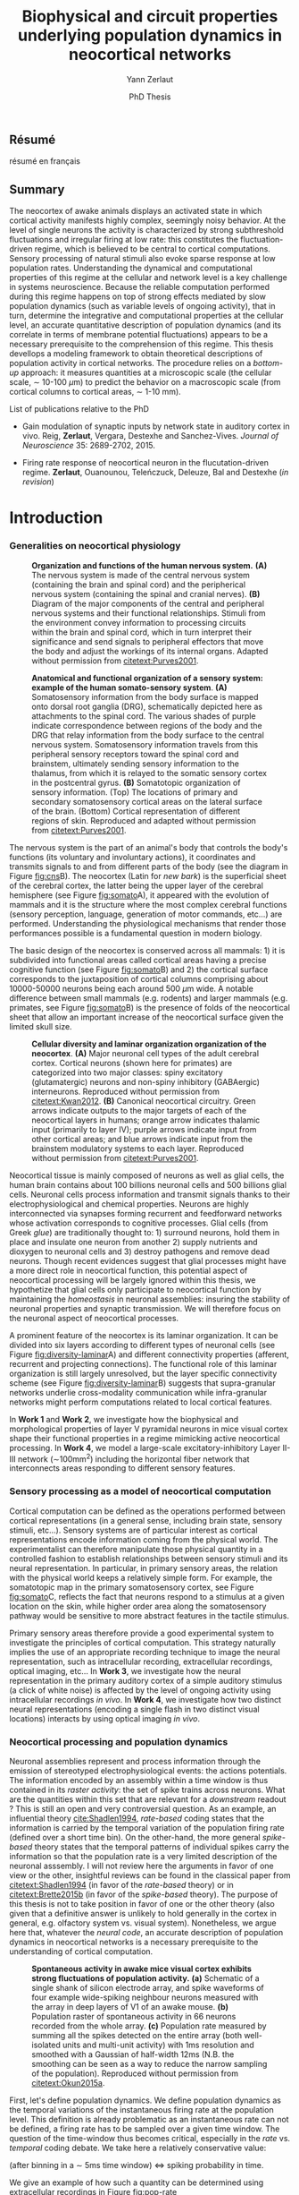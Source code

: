 #+TITLE: Biophysical and circuit properties underlying population dynamics in neocortical networks 
#  : back-and-forth between theoretical models and experimental characterization
#+AUTHOR: Yann Zerlaut
#+DATE: PhD Thesis

** Résumé

résumé en français 

** Summary

The neocortex of awake animals displays an activated state in which
cortical activity manifests highly complex, seemingly noisy
behavior. At the level of single neurons the activity is characterized
by strong subthreshold fluctuations and irregular firing at low rate:
this constitutes the fluctuation-driven regime, which is believed to
be central to cortical computations. Sensory processing of natural
stimuli also evoke sparse response at low population
rates. Understanding the dynamical and computational properties of
this regime at the cellular and network level is a key challenge in
systems neuroscience. Because the reliable computation performed
during this regime happens on top of strong effects mediated by slow
population dynamics (such as variable levels of ongoing activity),
that in turn, determine the integrative and computational properties
at the cellular level, an accurate quantitative description of
population dynamics (and its correlate in terms of membrane potential
fluctuations) appears to be a necessary prerequisite to the
comprehension of this regime. This thesis devellops a modeling
framework to obtain theoretical descriptions of population activity in
cortical networks. The procedure relies on a /bottom-up/ approach: it
measures quantities at a microscopic scale (the cellular scale, \sim
10-100 \(\mu\mathrm{m}\)) to predict the behavior on a macroscopic
scale (from cortical columns to cortical areas, \sim 1-10 mm).

**** List of publications relative to the PhD

- Gain modulation of synaptic inputs by network state in auditory
  cortex in vivo. Reig, *Zerlaut*, Vergara, Destexhe and
  Sanchez-Vives. /Journal of Neuroscience/ 35: 2689-2702, 2015.

- Firing rate response of neocortical neuron in the flucutation-driven
  regime. *Zerlaut*, Ouanounou, Teleńczuck, Deleuze, Bal and
  Destexhe (/in revision/)

* Introduction

*** Generalities on neocortical physiology

#+ATTR_LATEX: :width .85\linewidth
#+LABEL: fig:cns
#+CAPTION: *Organization and functions of the human nervous system.* *(A)* The nervous system is made of the central nervous system (containing the brain and spinal cord) and the peripherical nervous system (containing the spinal and cranial nerves). *(B)* Diagram of the major components of the central and peripheral nervous systems and their functional relationships. Stimuli from the environment convey information to processing circuits within the brain and spinal cord, which in turn interpret their significance and send signals to peripheral effectors that move the body and adjust the workings of its internal organs. Adapted without permission from [[citetext:Purves2001]].
[[file:./figures/cns.png]]



#+ATTR_LATEX: :width 1.1\linewidth
#+LABEL: fig:somato
#+CAPTION: *Anatomical and functional organization of a sensory system: example of the human somato-sensory system*. *(A)* Somatosensory information from the body surface is mapped onto dorsal root ganglia (DRG), schematically depicted here as attachments to the spinal cord. The various shades of purple indicate correspondence between regions of the body and the DRG that relay information from the body surface to the central nervous system. Somatosensory information travels from this peripheral sensory receptors toward the spinal cord and brainstem, ultimately sending sensory information to the thalamus, from which it is relayed to the somatic sensory cortex in the postcentral gyrus. *(B)* Somatotopic organization of sensory information. (Top) The locations of primary and secondary somatosensory cortical areas on the lateral surface of the brain. (Bottom) Cortical representation of different regions of skin. Reproduced and adapted without permission from [[citetext:Purves2001]].
[[file:./figures/somato-sensory.png]]


The nervous system is the part of an animal's body that controls the
body's functions (its voluntary and involuntary actions), it
coordinates and transmits signals to and from different parts of the
body (see the diagram in Figure [[fig:cns]]B).  The neocortex (Latin for
/new bark/) is the superficial sheet of the cerebral cortex, the
latter being the upper layer of the cerebral hemisphere (see Figure
[[fig:somato]]A), it appeared with the evolution of mammals and it is the
structure where the most complex cerebral functions (sensory
perception, language, generation of motor commands, etc...)  are
performed. Understanding the physiological mechanisms that render
those performances possible is a fundamental question in modern
biology.

The basic design of the neocortex is conserved across all mammals: 1)
it is subdivided into functional areas called cortical areas having a
precise cognitive function (see Figure [[fig:somato]]B) and 2) the
cortical surface corresponds to the juxtaposition of cortical columns
comprising about 10000-50000 neurons being each around 500
$\mu\mathrm{m}$ wide. A notable difference between small mammals
(e.g. rodents) and larger mammals (e.g. primates, see Figure
[[fig:somato]]B) is the presence of folds of the neocortical sheet that
allow an important increase of the neocortical surface given the
limited skull size.


#+ATTR_LATEX: :width 1.05\linewidth :float c
#+LABEL: fig:diversity-laminar
#+CAPTION: *Cellular diversity and laminar organization organization of the neocortex*. *(A)* Major neuronal cell types of the adult cerebral cortex.  Cortical neurons (shown here for primates) are categorized into two major classes: spiny excitatory (glutamatergic) neurons and non-spiny inhibitory (GABAergic) interneurons. Reproduced without permission from [[citetext:Kwan2012]]. *(B)* Canonical neocortical circuitry. Green arrows indicate outputs to the major targets of each of the neocortical layers in humans; orange arrow indicates thalamic input (primarily to layer IV); purple arrows indicate input from other cortical areas; and blue arrows indicate input from the brainstem modulatory systems to each layer. Reproduced without permission from [[citetext:Purves2001]].
[[file:./figures/laminar_cell_compo.png]]


 Neocortical tissue is mainly composed of neurons as well as glial
cells, the human brain contains about 100 billions neuronal cells and
500 billions glial cells. Neuronal cells process information and
transmit signals thanks to their electrophysiological and chemical
properties. Neurons are highly interconnected via synapses forming
recurrent and feedforward networks whose activation corresponds to
cognitive processes. Glial cells (from Greek /glue/) are traditionally
thought to: 1) surround neurons, hold them in place and insulate one
neuron from another 2) supply nutrients and dioxygen to neuronal cells
and 3) destroy pathogens and remove dead neurons. Though recent
evidences suggest that glial processes might have a more direct role
in neocortical function, this potential aspect of neocortical
processing will be largely ignored within this thesis, we hypothetize
that glial cells only participate to neocortical function by
maintaining the /homeostasis/ in neuronal assemblies: insuring the
stability of neuronal properties and synaptic transmission. We will
therefore focus on the neuronal aspect of neocortical processes.


A prominent feature of the neocortex is its laminar organization. It
can be divided into six layers according to different types of
neuronal cells (see Figure [[fig:diversity-laminar]]A) and different
connectivity properties (afferent, recurrent and projecting
connections). The functional role of this laminar organization is
still largely unresolved, but the layer specific connectivity scheme
(see Figure [[fig:diversity-laminar]]B) suggests that supra-granular
networks underlie cross-modality communication while infra-granular
networks might perform computations related to local cortical
features.

In *Work 1* and *Work 2*, we investigate how the biophysical and
morphological properties of layer V pyramidal neurons in mice visual
cortex shape their functional properties in a regime mimicking active
neocortical processing. In *Work 4*, we model a large-scale
excitatory-inhibitory Layer II-III network (\(\sim\)100mm^2) including
the horizontal fiber network that interconnects areas responding to
different sensory features.

*** Sensory processing as a model of neocortical computation

Cortical computation can be defined as the operations performed
between cortical representations (in a general sense, including brain
state, sensory stimuli, etc...). Sensory systems are of particular
interest as cortical representations encode information coming from
the physical world. The experimentalist can therefore manipulate those
physical quantity in a controlled fashion to establish relationships
between sensory stimuli and its neural representation. In particular,
in primary sensory areas, the relation with the physical world keeps a
relatively simple form. For example, the somatotopic map in the
primary somatosensory cortex, see Figure [[fig:somato]]C, reflects the
fact that neurons respond to a stimulus at a given location on the
skin, while higher order area along the somatosensory pathway would be
sensitive to more abstract features in the tactile stimulus.

Primary sensory areas therefore provide a good experimental system to
investigate the principles of cortical computation. This strategy
naturally implies the use of an appropriate recording technique to
image the neural representation, such as intracellular recording,
extracellular recordings, optical imaging, etc... In *Work 3*, we
investigate how the neural representation in the primary auditory
cortex of a simple auditory stimulus (a click of white noise) is
affected by the level of ongoing activity using intracellular
recordings /in vivo/. In *Work 4*, we investigate how two distinct
neural representations (encoding a single flash in two distinct visual
locations) interacts by using optical imaging /in vivo/.


*** Neocortical processing and population dynamics

Neuronal assemblies represent and process information through the
emission of stereotyped electrophysiological events: the actions
potentials. The information encoded by an assembly within a time
window is thus contained in its /raster activity/: the set of spike
trains across neurons. What are the quantities within this set that
are relevant for a /downstream/ readout ? This is still an open and
very controversial question. As an example, an influential theory
[[cite:Shadlen1994]], /rate-based/ coding states that the information is
carried by the temporal variation of the population firing rate
(defined over a short time bin). On the other-hand, the more general
/spike-based/ theory states that the temporal patterns of individual
spikes carry the information so that the population rate is a very
limited description of the neuronal asssembly. I will not review here
the arguments in favor of one view or the other, insightful reviews
can be found in the classical paper from [[citetext:Shadlen1994]] (in
favor of the /rate-based/ theory) or in [[citetext:Brette2015b]] (in favor
of the /spike-based/ theory). The purpose of this thesis is not to
take position in favor of one or the other theory (also given that a
definitive answer is unlikely to hold generally in the cortex in
general, e.g. olfactory system vs. visual system). Nonetheless, we
argue here that, whatever the /neural code/, an accurate description
of population dynamics in neocortical networks is a necessary
prerequisite to the understanding of cortical computation.


#+ATTR_LATEX: :width .6\linewidth
#+LABEL: fig:pop-rate
#+CAPTION: *Spontaneous activity in awake mice visual cortex exhibits strong fluctuations of population activity.* *(a)* Schematic of a single shank of silicon electrode array, and spike waveforms of four example wide-spiking neighbour neurons measured with the array in deep layers of V1 of an awake mouse. *(b)* Population raster of spontaneous activity in 66 neurons recorded from the whole array. *(c)* Population rate measured by summing all the spikes detected on the entire array (both well-isolated units and multi-unit activity) with 1ms resolution and smoothed with a Gaussian of half-width 12ms (N.B. the smoothing can be seen as a way to reduce the narrow sampling of the population). Reproduced without permission from [[citetext:Okun2015a]].
[[file:./figures/pop_dyn.png]]

First, let's define population dynamics. We define population dynamics
as the temporal variations of the instantaneous firing rate at the
population level. This definition is already problematic as an
instantaneous rate can not be defined, a firing rate has to be sampled
over a given time window. The question of the time-window thus becomes
critical, especially in the /rate/ vs. /temporal/ coding debate. We
take here a relatively conservative value:

 (after binning in a \(\sim\) 5ms time window) <=>
spiking probability in time. 

We give an example of how such a quantity can be determined using
extracellular recordings in Figure [[fig:pop-rate]]


In a /rate coding/ scheme, population dynamics constitute the /neural
code/, the increase of the firing of a given cortical sub-population
encodes a given sensory feature, the relevance of understanding
population dynamics is thus straightforward. In a /temporal coding/
scheme, the population activity is not sufficient, it is important to
have a sub-10ms precision in the spike timings and one should know
exactly which neurons are spiking.



We briefly review here some experimental evidences that support this
view.

1. Spontaneous activity shows strong fluctuations

2.

- Receptive field in sensory systems: stimulus presentation correlates
  with increase of population activity


*** Theoretical models of neocortical dynamics

numerical models

Asynchronous Irrregular state has attracted much attention

*** Analytical descriptions of collective dynamics

mean field description

highlight the core ingredient of the phenomena:
the transfer function of neocortical neurons

*** The transfer function of neocortical neurons

we develloped a two steps procedure

we develloped a setup for estimating those functions /in vitro/, 

but why doing experimental cellular biophysics 60 years after the
study by A. Hodgkin and A. Huxley ?  The dynamics of ionic-channel
have been extensively studied in the last 60 years

Nonetheless, cellular biophysics in mammalian neocortical neurons
still presents


A priori, the channels have been well characterized

[[controversy spike initiation]]

* Research articles :noexport:
  
** _Work 1_: Heterogeneous firing response of layer V mice neocortical neurons in the fluctuation-driven regime
<<sec:work1>>

\large *French summary* \normalsize

**** Article

#+LATEX: \includepdf[pages={1-},scale=0.99]{papers/Heterogenous_Firing_Response.pdf}

# #+LATEX: \includepdf[pages={1-},scale=0.99]{papers/supplementary_Heterogenous_Firing_Response.pdf}

** _Work 2_: Heterogeneous firing response induce specific coupling to presynaptic activity properties
<<sec:work2>>

\large *French summary* \normalsize

**** Article
#+LATEX: \includepdf[pages={1-},scale=0.99]{papers/Diverse_Coupling.pdf}

# #+LATEX: \includepdf[pages={1-},scale=0.99]{papers/supplementary_Diverse_Coupling.pdf}

** _Work 3_: Scaling of post-synaptic response by recurrent network activity 
<<sec:work3>>

\large *French summary* \normalsize

**** Article

#+LATEX: \includepdf[pages={1-},scale=0.99]{papers/Gain2014.pdf}

** _Work 4_: Spatio-temporal dynamics of multi-input integration in primary visual cortex: comparison between a /mean-field/ model  and optical imaging of population activity /in vivo/
<<sec:work4>>

\large *French summary* \normalsize

**** Article

#+LATEX: \includepdf[pages={1-},scale=0.99]{papers/Mean_Field.pdf}

* Discussion

In this thesis, 

*** Rationale behind a /bottom-up/ approach: models of high empirical content

At this stage, it is worth comparing the theoretical model resulting
from our /bottom-up/ approach to other models in the litterature.

Competing models for macroscopic population dynamics are
phenomenological models, the most prominent example being the model of
[[citetext:Rubin2013]] for primary visual cortex computation. We will
focus on this model within this discussion. This model has only two
variables: the excitatory and inhibitory population activities
(comparable to our two population model). It has also very few
parameters: the 3 parameters of their /power law/ input-output
function and the connectivity parameters. This very low number of
parameters might be seen  as a 

The number of parameters is obvisouly a lot larger (ionic channel
parameters, synaptic quantities, membrane quantities, morphology
parameters, circuit properties, ...)


We now examine this comparison in the light of an epistemological
consideration: the distinction between /empirical content/ and
/empirical accuracy/ (adapted from [[citetext:Brette2015a]], where it was
discussed for models of spike initiation). The empirical accuracy

--> from Brette paper

Therefore,we must carefullydistinguishbetween stories
(“gatingvariables”) andactualscientific content—that is,
thearticulationof themodel with reality. Theaddedvalueof detailed
modelscan becomprehended inamore satisfying wayusing theconcept of
empirical content described byphilosopherof science
KarlPopper [13].Theempiricalcontent ofatheory isthe
setofpossiblefalsifiers of thetheory. Inshort, for amodel,it isthetype
ofpredictionsthat a model canmake, which canbe falsified.






We argue here that the prese

The present modeling procedure resul

*** Understanding recurrent activity

*** Heterogeneity in neocortex and its functional impact

- Does this heterogeneity remains in more mature animals ?

- Mejias and Longtin

- plugin in this electrophysiological heterogeneity in a recurrent
  model very naturally reproduces one of the key features of
  population rate activity: the 

*** Modulation of sensory responses by network state

We identified an important principle, the final effect for the
modulation result from the competition between:

- cellular gain modulation [[cite:Ho2000,Chance2002]]. This mechanism is
  in favor of the quiescent-state.

- recruitment within the network to amplify the stimulus through the
  recurrent connectivity. This mechanism is in favor of the active-state.


The potentiation of the Up-state increases as a function of the number
of networks when arranged in a feedforward manner.


Requires great care about what is actually measured. Somatic
intracellular do not predict the same effect as multi-unit
activity. The predictions of this model is that in terms of multi-unit
activity, the response should be systematically lower in the
Down-state than in the Up-state. A notable exception would appear for
very strong stimuli [[cite:Ho2000]] , but this would presumably result ina
pathological situation as this effect appears when all neurons respond
[[cite:Ho2000]].

Those ingredients are also present in our mopulation model of
neocortical integration(though a bit hidden by the strongest effect of
the assymetries in excitabilities). Is the variability found in
[[cite:Arieli1996]] explained by the simple gain modulation proposed
here. When varying external stimuli

*** Biophysical and circuit mechanisms underlying cortical normalization

intracortical mechanism because apparent when stimuli are not
overlapping in the thalamus.

also the very strong suppression observed for high inputs are unlikely
to be of inhibitory origin.

cortical inhibition shapes the gain of the input-output relation but
is unlikely to give rise to strong saturations because it does not
have an autonomous dynamics, it just follows excitation

 not likely to bedur

*** Gain modulation from background synaptic input 

In this section, in the light of our framework including dendritic
integration and , we discuss the classical result of single-cell
computation: gain modulation from background synaptic input
[[cite:Chance2002]].

*** On the need of an analytical model for dendritic integration

self-sustained activity ?

*** Sodium inactivation: a key cellular mechanism for population dynamics
\newpage

\bibliography{tex/biblio}

* Preamble (options for LaTeX formatting) :noexport:

#+LATEX_CLASS: report
#+LaTeX_CLASS_OPTIONS: [twoside, colorlinks, 12pt]
#+LaTeX_HEADER:\usepackage{graphicx}
#+LaTeX_HEADER:\usepackage[AUTO]{inputenc}
#+LaTeX_HEADER:\usepackage[T1]{fontenc}
#+LaTeX_HEADER:\usepackage[english]{babel}
#+LaTeX_HEADER:\usepackage{lmodern}
#+LaTeX_HEADER:\usepackage{amssymb,mathenv,array}
#+LaTeX_HEADER: \usepackage[labelfont=bf]{caption}
#+LaTeX_HEADER: \hypersetup{allcolors = blue} % to have all the hyperlinks in 1 color
#+LaTeX_HEADER: \usepackage{natbib}
#+LaTeX_HEADER: \bibliographystyle{apalike}
#+LaTeX_HEADER: \usepackage{pdfpages}
#+LaTeX_HEADER: \usepackage[nottoc,numbib]{tocbibind}
#+LaTeX_HEADER: \setcounter{secnumdepth}{0} % only removes section numbering
#+LaTeX_HEADER: \renewcommand{\thechapter}{\,}
#+LaTeX_HEADER: \makeatletter \def\@makechapterhead#1{  \vspace*{40\p@}  {\parindent \z@ \raggedright \normalfont   \interlinepenalty\@M   \Large \bfseries  \thechapter \, #1\par\nobreak    \vskip 30\p@  }} \makeatother
#+LaTeX_HEADER:  \usepackage{chngcntr}
#+LaTeX_HEADER:  \counterwithout{figure}{chapter}

# #+OPTIONS: num: 1
# #+LaTeX_HEADER:\usepackage{microtype} % Slightly tweak font spacing for aesthetics
# #+LaTeX_HEADER: \usepackage{geometry}
# #+LaTeX_HEADER: \geometry{a4paper,total={210mm,297mm}, left=20mm, right=20mm, top=20mm, bottom=20mm, bindingoffset=0mm, columnsep=.8cm}
# #+LaTeX_HEADER: \makeatletter \@addtoreset{section}{chapter} \makeatother 
# #+LaTeX_HEADER: \makeatletter \@addtoreset{chapter}{part} \makeatother 
# #+LaTeX_HEADER: \makeatletter \@addtoreset{section}{part} \makeatother 
# #+LaTeX_HEADER: \renewcommand{\thepart}{\Alph{part}}
# #+LaTeX_HEADER: \renewcommand{\thesection}{\thechapter.\arabic{section}}
